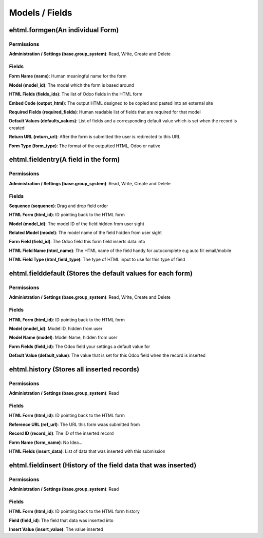 Models / Fields
===============
ehtml.formgen(An individual Form)
---------------------------------
Permissions
^^^^^^^^^^^
**Administration / Settings (base.group_system)**: Read, Write, Create and Delete

Fields
^^^^^^
**Form Name (name)**: Human meaningful name for the form

**Model (model_id)**: The model which the form is based around

**HTML Fields (fields_ids)**: The list of Odoo fields in the HTML form

**Embed Code (output_html)**: The output HTML designed to be copied and pasted into an external site

**Required Fields (required_fields)**: Human readable list of fields that are required for that model

**Default Values (defaults_values)**: List of fields and a corresponding default value which is set when the record is created

**Return URL (return_url)**: After the form is submitted the user is redirected to this URL

**Form Type (form_type)**: The format of the outputted HTML, Odoo or native

ehtml.fieldentry(A field in the form)
-------------------------------------
Permissions
^^^^^^^^^^^
**Administration / Settings (base.group_system)**: Read, Write, Create and Delete

Fields
^^^^^^
**Sequence (sequence)**: Drag and drop field order

**HTML Form (html_id)**: ID pointing back to the HTML form

**Model (model_id)**: The model ID of the field hidden from user sight

**Related Model (model)**: The model name of the field hidden from user sight

**Form Field (field_id)**: The Odoo field this form field inserts data into

**HTML Field Name (html_name)**: The HTML name of the field handy for autocomplete e.g auto fill email/mobile

**HTML Field Type (html_field_type)**: The type of HTML input to use for this type of field

ehtml.fielddefault (Stores the default values for each form)
------------------------------------------------------------
Permissions
^^^^^^^^^^^
**Administration / Settings (base.group_system)**: Read, Write, Create and Delete

Fields
^^^^^^
**HTML Form (html_id)**: ID pointing back to the HTML form

**Model (model_id)**: Model ID, hidden from user

**Model Name (model)**: Model Name, hidden from user

**Form Fields (field_id)**: The Odoo field your settings a default value for

**Default Value (default_value)**: The value that is set for this Odoo field when the record is inserted

ehtml.history (Stores all inserted records)
-------------------------------------------
Permissions
^^^^^^^^^^^
**Administration / Settings (base.group_system)**: Read

Fields
^^^^^^
**HTML Form (html_id)**: ID pointing back to the HTML form

**Reference URL (ref_url)**: The URL this form waas submitted from

**Record ID (record_id)**: The ID of the inserted record

**Form Name (form_name)**: No Idea...

**HTML Fields (insert_data)**: List of data that was inserted with this submission

ehtml.fieldinsert (History of the field data that was inserted)
---------------------------------------------------------------
Permissions
^^^^^^^^^^^
**Administration / Settings (base.group_system)**: Read

Fields
^^^^^^
**HTML Form (html_id)**: ID pointing back to the HTML form history

**Field (field_id)**: The field that data was inserted into

**Insert Value (insert_value)**: The value inserted


